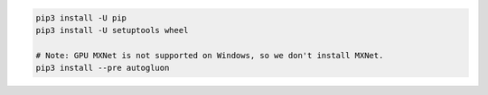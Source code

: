 .. code-block:: bash

    pip3 install -U pip
    pip3 install -U setuptools wheel

    # Note: GPU MXNet is not supported on Windows, so we don't install MXNet.
    pip3 install --pre autogluon
